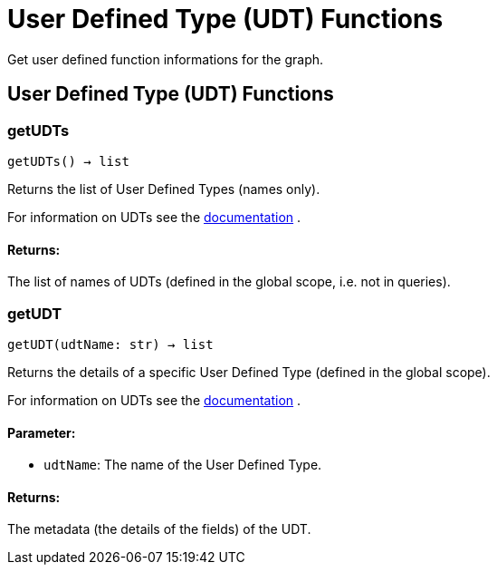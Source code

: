 = User Defined Type (UDT) Functions
Get user defined function informations for the graph.

== User Defined Type (UDT) Functions

=== getUDTs
`getUDTs() -> list`

Returns the list of User Defined Types (names only).

For information on UDTs see the https://docs.tigergraph.com/dev/gsql-ref/ddl-and-loading/system-and-language-basics#typedef-tuple[documentation] .

[discrete]
==== **Returns:**
The list of names of UDTs (defined in the global scope, i.e. not in queries).


=== getUDT
`getUDT(udtName: str) -> list`

Returns the details of a specific User Defined Type (defined in the global scope).

For information on UDTs see the https://docs.tigergraph.com/dev/gsql-ref/ddl-and-loading/system-and-language-basics#typedef-tuple[documentation] .

[discrete]
==== **Parameter:**
* `udtName`: The name of the User Defined Type.

[discrete]
==== **Returns:**
The metadata (the details of the fields) of the UDT.


